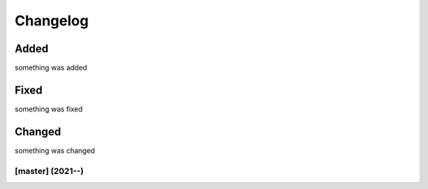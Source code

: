 Changelog
=========

Added
*****
something was added

Fixed
*****
something was fixed

Changed
*******
something was changed

[master]  (2021-**-**)
----------------------